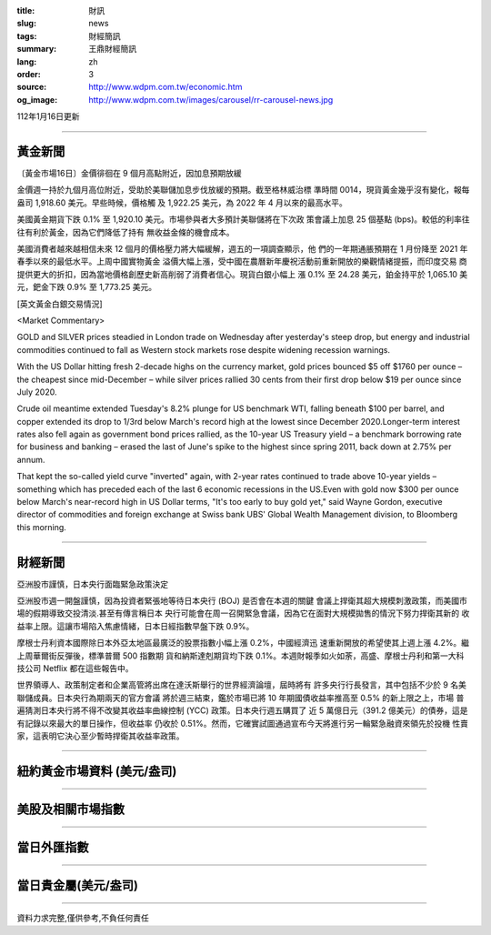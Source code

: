 :title: 財訊
:slug: news
:tags: 財經簡訊
:summary: 王鼎財經簡訊
:lang: zh
:order: 3
:source: http://www.wdpm.com.tw/economic.htm
:og_image: http://www.wdpm.com.tw/images/carousel/rr-carousel-news.jpg

112年1月16日更新

----

黃金新聞
++++++++

〔黃金市場16日〕金價徘徊在 9 個月高點附近，因加息預期放緩

金價週一持於九個月高位附近，受助於美聯儲加息步伐放緩的預期。截至格林威治標
準時間 0014，現貨黃金幾乎沒有變化，報每盎司 1,918.60 美元。早些時候，價格觸
及 1,922.25 美元，為 2022 年 4 月以來的最高水平。

美國黃金期貨下跌 0.1% 至 1,920.10 美元。市場參與者大多預計美聯儲將在下次政
策會議上加息 25 個基點 (bps)。較低的利率往往有利於黃金，因為它們降低了持有
無收益金條的機會成本。

美國消費者越來越相信未來 12 個月的價格壓力將大幅緩解，週五的一項調查顯示，他
們的一年期通脹預期在 1 月份降至 2021 年春季以來的最低水平。上周中國實物黃金
溢價大幅上漲，受中國在農曆新年慶祝活動前重新開放的樂觀情緒提振，而印度交易
商提供更大的折扣，因為當地價格創歷史新高削弱了消費者信心。現貨白銀小幅上
漲 0.1% 至 24.28 美元，鉑金持平於 1,065.10 美元，鈀金下跌 0.9% 至 1,773.25 美元。








[英文黃金白銀交易情況]

<Market Commentary>

GOLD and SILVER prices steadied in London trade on Wednesday after yesterday's 
steep drop, but energy and industrial commodities continued to fall as Western 
stock markets rose despite widening recession warnings.

With the US Dollar hitting fresh 2-decade highs on the currency market, gold 
prices bounced $5 off $1760 per ounce – the cheapest since mid-December – while 
silver prices rallied 30 cents from their first drop below $19 per ounce 
since July 2020.

Crude oil meantime extended Tuesday's 8.2% plunge for US benchmark WTI, falling 
beneath $100 per barrel, and copper extended its drop to 1/3rd below March's 
record high at the lowest since December 2020.Longer-term interest rates 
also fell again as government bond prices rallied, as the 10-year US Treasury 
yield – a benchmark borrowing rate for business and banking – erased the 
last of June's spike to the highest since spring 2011, back down at 2.75% 
per annum.

That kept the so-called yield curve "inverted" again, with 2-year rates continued 
to trade above 10-year yields – something which has preceded each of the 
last 6 economic recessions in the US.Even with gold now $300 per ounce below 
March's near-record high in US Dollar terms, "It's too early to buy gold 
yet," said Wayne Gordon, executive director of commodities and foreign exchange 
at Swiss bank UBS' Global Wealth Management division, to Bloomberg this morning.


----

財經新聞
++++++++
亞洲股市謹慎，日本央行面臨緊急政策決定

亞洲股市週一開盤謹慎，因為投資者緊張地等待日本央行 (BOJ) 是否會在本週的關鍵
會議上捍衛其超大規模刺激政策，而美國市場的假期導致交投清淡.甚至有傳言稱日本
央行可能會在周一召開緊急會議，因為它在面對大規模拋售的情況下努力捍衛其新的
收益率上限。這讓市場陷入焦慮情緒，日本日經指數早盤下跌 0.9%。

摩根士丹利資本國際除日本外亞太地區最廣泛的股票指數小幅上漲 0.2%，中國經濟迅
速重新開放的希望使其上週上漲 4.2%。繼上周華爾街反彈後，標準普爾 500 指數期
貨和納斯達剋期貨均下跌 0.1%。本週財報季如火如荼，高盛、摩根士丹利和第一大科
技公司 Netflix 都在這些報告中。

世界領導人、政策制定者和企業高管將出席在達沃斯舉行的世界經濟論壇，屆時將有
許多央行行長發言，其中包括不少於 9 名美聯儲成員。日本央行為期兩天的官方會議
將於週三結束，鑑於市場已將 10 年期國債收益率推高至 0.5% 的新上限之上，市場
普遍猜測日本央行將不得不改變其收益率曲線控制 (YCC) 政策。日本央行週五購買了
近 5 萬億日元（391.2 億美元）的債券，這是有記錄以來最大的單日操作，但收益率
仍收於 0.51%。然而，它確實試圖通過宣布今天將進行另一輪緊急融資來領先於投機
性賣家，這表明它決心至少暫時捍衛其收益率政策。


        

----

紐約黃金市場資料 (美元/盎司)
++++++++++++++++++++++++++++

.. raw:: html

  <A HREF="http://www.kitco.com/connecting.html">
  <IMG SRC="http://www.kitconet.com/images/quotes_4b2.gif" BORDER="0" ALT="[Most Recent Quotes from www.kitco.com]">
  </A>

----

美股及相關市場指數
++++++++++++++++++

.. raw:: html

  <!-- TradingView Widget BEGIN -->
  <div class="tradingview-widget-container">
    <div class="tradingview-widget-container__widget"></div>
    <div class="tradingview-widget-copyright"><a href="https://tw.tradingview.com/markets/indices/" rel="noopener" target="_blank"><span class="blue-text">指數行情</span></a>由TradingView提供</div>
    <script type="text/javascript" src="https://s3.tradingview.com/external-embedding/embed-widget-market-quotes.js" async>
    {
    "title": "指數",
    "width": 770,
    "height": 450,
    "locale": "zh_TW",
    "symbolsGroups": [
      {
        "name": "美國和加拿大",
        "symbols": [
          {
            "name": "FOREXCOM:SPXUSD",
            "displayName": "標準普爾500"
          },
          {
            "name": "FOREXCOM:NSXUSD",
            "displayName": "納斯達克100指數"
          },
          {
            "name": "CME_MINI:ES1!",
            "displayName": "E-迷你 標普指數期貨"
          },
          {
            "name": "INDEX:DXY",
            "displayName": "美元指數"
          },
          {
            "name": "FOREXCOM:DJI",
            "displayName": "道瓊斯 30"
          }
        ]
      },
      {
        "name": "歐洲",
        "symbols": [
          {
            "name": "INDEX:SX5E",
            "displayName": "歐元藍籌50"
          },
          {
            "name": "FOREXCOM:UKXGBP",
            "displayName": "富時100"
          },
          {
            "name": "INDEX:DEU30",
            "displayName": "德國DAX指數"
          },
          {
            "name": "INDEX:CAC40",
            "displayName": "法國 CAC 40 指數"
          },
          {
            "name": "INDEX:SMI"
          }
        ]
      },
      {
        "name": "亞太",
        "symbols": [
          {
            "name": "INDEX:NKY",
            "displayName": "日經225"
          },
          {
            "name": "INDEX:HSI",
            "displayName": "恆生"
          },
          {
            "name": "BSE:SENSEX",
            "displayName": "印度孟買指數"
          },
          {
            "name": "BSE:BSE500"
          },
          {
            "name": "INDEX:KSIC",
            "displayName": "韓國Kospi綜合指數"
          }
        ]
      }
    ],
    "colorTheme": "light"
  }
    </script>
  </div>
  <!-- TradingView Widget END -->

----

當日外匯指數
++++++++++++

.. raw:: html

  <!-- TradingView Widget BEGIN -->
  <div class="tradingview-widget-container">
    <div class="tradingview-widget-container__widget"></div>
    <div class="tradingview-widget-copyright"><a href="https://tw.tradingview.com/markets/currencies/forex-cross-rates/" rel="noopener" target="_blank"><span class="blue-text">外匯匯率</span></a>由TradingView提供</div>
    <script type="text/javascript" src="https://s3.tradingview.com/external-embedding/embed-widget-forex-cross-rates.js" async>
    {
    "width": "100%",
    "height": "100%",
    "currencies": [
      "EUR",
      "USD",
      "JPY",
      "GBP",
      "CNY",
      "TWD"
    ],
    "isTransparent": false,
    "colorTheme": "light",
    "locale": "zh_TW"
  }
    </script>
  </div>
  <!-- TradingView Widget END -->

----

當日貴金屬(美元/盎司)
+++++++++++++++++++++

.. raw:: html 

  <A HREF="http://www.kitco.com/connecting.html">
  <IMG SRC="http://www.kitconet.com/images/quotes_7a.gif" BORDER="0" ALT="[Most Recent Quotes from www.kitco.com]">
  </A>

----

資料力求完整,僅供參考,不負任何責任
